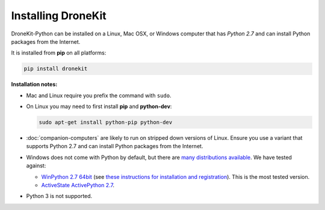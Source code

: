 .. _installing_dronekit:

===================
Installing DroneKit
===================

DroneKit-Python can be installed on a Linux, Mac OSX, or Windows computer that 
has *Python 2.7* and can install Python packages from the Internet.

It is installed from **pip** on all platforms:

.. code-block:: bash

    pip install dronekit


**Installation notes:**

* Mac and Linux require you prefix the command with ``sudo``. 
* On Linux you may need to first install **pip** and **python-dev**:
    
  .. code-block:: bash

      sudo apt-get install python-pip python-dev
      
* :doc:`companion-computers` are likely to run on stripped down versions of Linux. Ensure
  you use a variant that supports Python 2.7 and can install Python packages from the Internet.
* Windows does not come with Python by default, but there are 
  `many distributions available <https://www.python.org/download/alternatives/>`_. 
  We have tested against:
    
  * `WinPython 2.7 64bit <http://sourceforge.net/projects/winpython/files/WinPython_2.7/>`_ (see 
    `these instructions for installation and registration <https://github.com/winpython/winpython/wiki/Installation>`_). This is the most tested version.    
  * `ActiveState ActivePython 2.7 <http://www.activestate.com/activepython/downloads>`_.
* Python 3 is not supported.
